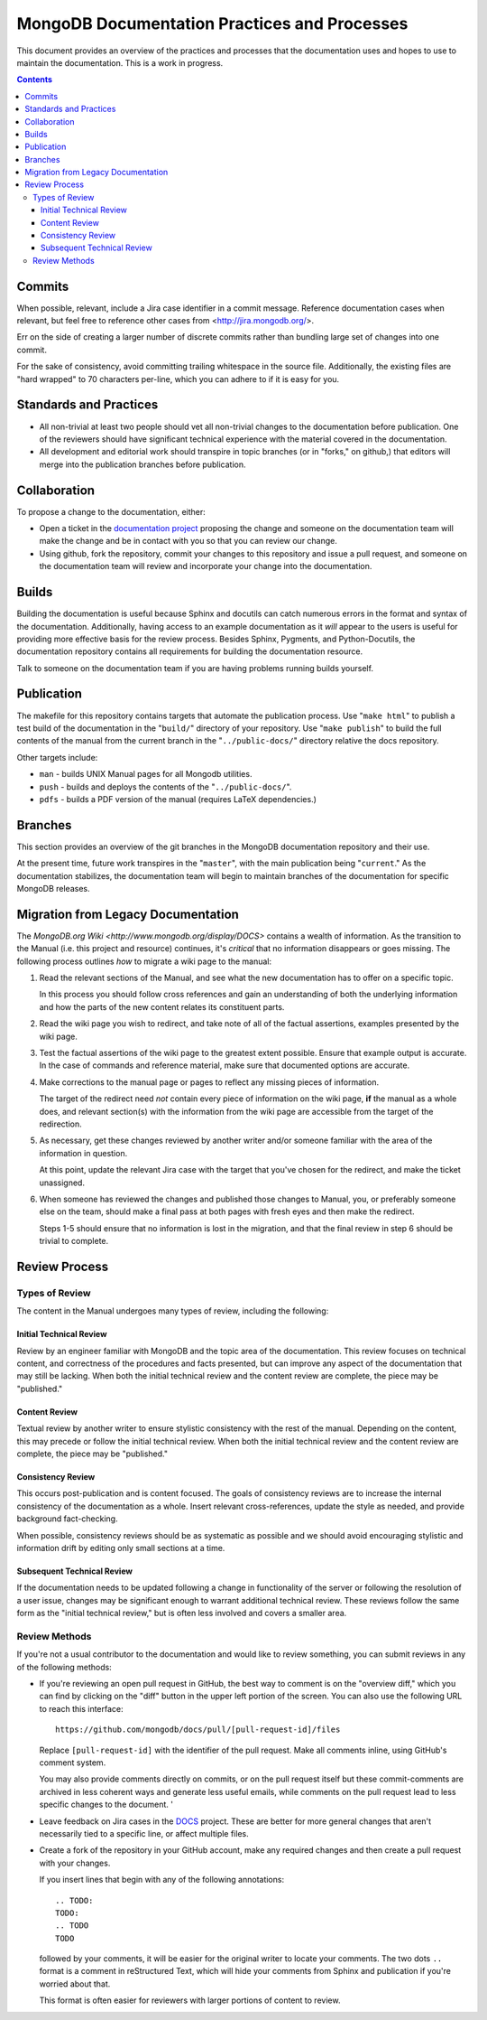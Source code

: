 =============================================
MongoDB Documentation Practices and Processes
=============================================

This document provides an overview of the practices and processes that
the documentation uses and hopes to use to maintain the
documentation. This is a work in progress.

.. contents::

Commits
-------

When possible, relevant, include a Jira case identifier in a commit
message. Reference documentation cases when relevant, but feel free to
reference other cases from <http://jira.mongodb.org/>.

Err on the side of creating a larger number of discrete commits rather
than bundling large set of changes into one commit.

For the sake of consistency, avoid committing trailing whitespace in
the source file. Additionally, the existing files are "hard wrapped"
to 70 characters per-line, which you can adhere to if it is easy for
you.

Standards and Practices
-----------------------

- All non-trivial at least two people should vet all non-trivial
  changes to the documentation before publication. One of the
  reviewers should have significant technical experience with the
  material covered in the documentation.

- All development and editorial work should transpire in topic
  branches (or in "forks," on github,) that editors will merge into
  the publication branches before publication.

Collaboration
-------------

To propose a change to the documentation, either:

- Open a ticket in the `documentation project
  <https://jira.mongodb.org/browse/DOCS>`_ proposing the change and
  someone on the documentation team will make the change and be in
  contact with you so that you can review our change.

- Using github, fork the repository, commit your changes to this
  repository and issue a pull request, and someone on the
  documentation team will review and incorporate your change into the
  documentation.

Builds
------

Building the documentation is useful because Sphinx and docutils can
catch numerous errors in the format and syntax of the
documentation. Additionally, having access to an example documentation
as it *will* appear to the users is useful for providing more
effective basis for the review process. Besides Sphinx, Pygments, and
Python-Docutils, the documentation repository contains all
requirements for building the documentation resource.

Talk to someone on the documentation team if you are having problems
running builds yourself.

Publication
-----------

The makefile for this repository contains targets that automate the
publication process. Use "``make html``" to publish a test build of
the documentation in the "``build/``" directory of your
repository. Use "``make publish``" to build the full contents of the
manual from the current branch in the "``../public-docs/``" directory
relative the docs repository.

Other targets include:

- ``man`` - builds UNIX Manual pages for all Mongodb utilities.
- ``push`` - builds and deploys the contents of the
  "``../public-docs/``".
- ``pdfs`` - builds a PDF version of the manual (requires LaTeX
  dependencies.)

Branches
--------

This section provides an overview of the git branches in the MongoDB
documentation repository and their use.

At the present time, future work transpires in the "``master``", with
the main publication being "``current``." As the documentation
stabilizes, the documentation team will begin to maintain branches of
the documentation for specific MongoDB releases.

Migration from Legacy Documentation
-----------------------------------

The `MongoDB.org Wiki <http://www.mongodb.org/display/DOCS>` contains
a wealth of information. As the transition to the Manual (i.e. this
project and resource) continues, it's *critical* that no information
disappears or goes missing. The following process outlines *how* to
migrate a wiki page to the manual:

1. Read the relevant sections of the Manual, and see what the new
   documentation has to offer on a specific topic.

   In this process you should follow cross references and gain an
   understanding of both the underlying information and how the parts of
   the new content relates its constituent parts.

2. Read the wiki page you wish to redirect, and take note of all of the
   factual assertions, examples presented by the wiki page.

3. Test the factual assertions of the wiki page to the greatest extent
   possible. Ensure that example output is accurate. In the case of
   commands and reference material, make sure that documented options
   are accurate.

4. Make corrections to the manual page or pages to reflect any missing
   pieces of information.

   The target of the redirect need *not* contain every piece of
   information on the wiki page, **if** the manual as a whole does, and
   relevant section(s) with the information from the wiki page are
   accessible from the target of the redirection.

5. As necessary, get these changes reviewed by another writer and/or
   someone familiar with the area of the information in question.

   At this point, update the relevant Jira case with the target that
   you've chosen for the redirect, and make the ticket unassigned.

6. When someone has reviewed the changes and published those changes
   to Manual, you, or preferably someone else on the team, should make
   a final pass at both pages with fresh eyes and then make the
   redirect.

   Steps 1-5 should ensure that no information is lost in the
   migration, and that the final review in step 6 should be trivial to
   complete.

Review Process
--------------

Types of Review
~~~~~~~~~~~~~~~

The content in the Manual undergoes many types of review, including
the following: 

Initial Technical Review
````````````````````````

Review by an engineer familiar with MongoDB and the topic area of
the documentation. This review focuses on technical content, and
correctness of the procedures and facts presented, but can improve
any aspect of the documentation that may still be lacking. When both
the initial technical review and the content review are complete,
the piece may be "published."

Content Review
``````````````

Textual review by another writer to ensure stylistic consistency with
the rest of the manual. Depending on the content, this may precede or
follow the initial technical review. When both the initial technical
review and the content review are complete, the piece may be
"published."

Consistency Review
``````````````````

This occurs post-publication and is content focused. The goals of
consistency reviews are to increase the internal consistency of the
documentation as a whole. Insert relevant cross-references, update the
style as needed, and provide background fact-checking.
 
When possible, consistency reviews should be as systematic as possible
and we should avoid encouraging stylistic and information drift by
editing only small sections at a time.

Subsequent Technical Review
```````````````````````````

If the documentation needs to be updated following a change in
functionality of the server or following the resolution of a user
issue, changes may be significant enough to warrant additional
technical review. These reviews follow the same form as the "initial
technical review," but is often less involved and covers a smaller
area.

Review Methods
~~~~~~~~~~~~~~

If you're not a usual contributor to the documentation and would like
to review something, you can submit reviews in any of the following
methods: 

- If you're reviewing an open pull request in GitHub, the best way to
  comment is on the "overview diff," which you can find by clicking on
  the "diff" button in the upper left portion of the screen. You can
  also use the following URL to reach this interface: ::
  
       https://github.com/mongodb/docs/pull/[pull-request-id]/files

  Replace ``[pull-request-id]`` with the identifier of the pull
  request. Make all comments inline, using GitHub's comment system.
  
  You may also provide comments directly on commits, or on the pull
  request itself but these commit-comments are archived in less
  coherent ways and generate less useful emails, while comments on the
  pull request lead to less specific changes to the document. '

- Leave feedback on Jira cases in the `DOCS
  <http://jira.mongodb.org/browse/DOCS>`_ project. These are better
  for more general changes that aren't necessarily tied to a specific
  line, or affect multiple files.

- Create a fork of the repository in your GitHub account, make any
  required changes and then create a pull request with your changes. 
  
  If you insert lines that begin with any of the following
  annotations: ::
  
       .. TODO:
       TODO:
       .. TODO
       TODO
  
  followed by your comments, it will be easier for the original writer
  to locate your comments. The two dots ``..`` format is a comment in
  reStructured Text, which will hide your comments from Sphinx and
  publication if you're worried about that.

  This format is often easier for reviewers with larger portions of
  content to review.
